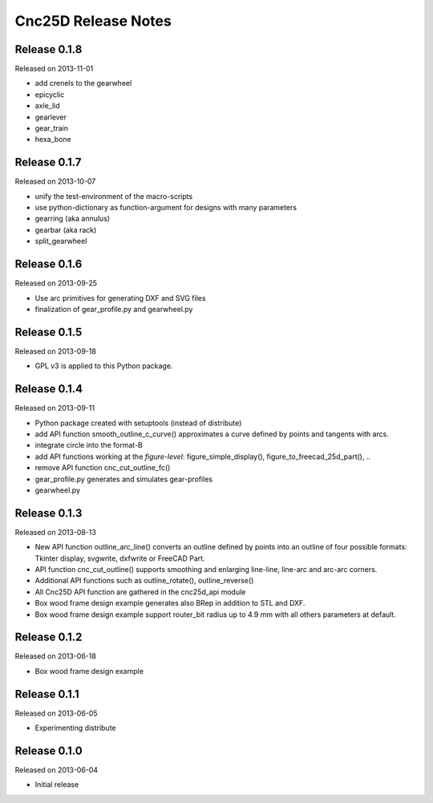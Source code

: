====================
Cnc25D Release Notes
====================

Release 0.1.8
-------------
Released on 2013-11-01

* add crenels to the gearwheel
* epicyclic
* axle_lid
* gearlever
* gear_train  
* hexa_bone

Release 0.1.7
-------------
Released on 2013-10-07

* unify the test-environment of the macro-scripts
* use python-dictionary as function-argument for designs with many parameters
* gearring (aka annulus)
* gearbar (aka rack)
* split_gearwheel

Release 0.1.6
-------------
Released on 2013-09-25

* Use arc primitives for generating DXF and SVG files
* finalization of gear_profile.py and gearwheel.py

Release 0.1.5
-------------
Released on 2013-09-18

* GPL v3 is applied to this Python package.

Release 0.1.4
-------------
Released on 2013-09-11

* Python package created with setuptools (instead of distribute)
* add API function smooth_outline_c_curve() approximates a curve defined by points and tangents with arcs.
* integrate circle into the format-B
* add API functions working at the *figure-level*: figure_simple_display(), figure_to_freecad_25d_part(), ..
* remove API function cnc_cut_outline_fc()
* gear_profile.py generates and simulates gear-profiles
* gearwheel.py

Release 0.1.3
-------------
Released on 2013-08-13

* New API function outline_arc_line() converts an outline defined by points into an outline of four possible formats: Tkinter display, svgwrite, dxfwrite or FreeCAD Part.
* API function cnc_cut_outline() supports smoothing and enlarging line-line, line-arc and arc-arc corners.
* Additional API functions such as outline_rotate(), outline_reverse()
* All Cnc25D API function are gathered in the cnc25d_api module
* Box wood frame design example generates also BRep in addition to STL and DXF.
* Box wood frame design example support router_bit radius up to 4.9 mm with all others parameters at default.

Release 0.1.2
-------------
Released on 2013-06-18

* Box wood frame design example

Release 0.1.1
-------------
Released on 2013-06-05

* Experimenting distribute

Release 0.1.0
-------------
Released on 2013-06-04

* Initial release

